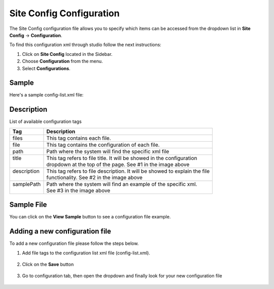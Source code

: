 .. highlight:: xml

.. _site-config-configuration:

=========================
Site Config Configuration
=========================

The Site Config configuration file allows you to specify which items can be accessed from the dropdown list in **Site Config** -> **Configuration**.

To find this configuration xml through studio follow the next instructions:

#. Click on **Site Config** located in the Sidebar.
#. Choose **Configuration** from the menu.
#. Select **Configurations**.

.. image:: /_static/images/site-admin/configuration.png

------
Sample
------

Here's a sample config-list.xml file:

.. code-block:: xml
    :caption: SITENAME/config/studio/administration/config-list.xml
    :linenos:

    <?xml version="1.0" encoding="UTF-8"?>
    <!--
        This file configures the list of configurations available in the SiteConfig section for this site/blueprint.

        For every configuration you'd like to make editable, you need:
            <file>
                <path />
                <title />
                <description />
                <samplePath />
            </file>

        The elements are:
        - path: the path to the file. This path is rooted in /config off the base of the site/blueprint
        - title: the title of this file. This should be a key into the string-table in Studio's localization string table
            "base.js", if no entry is found, Studio will use the string you have here as is
        - description: the description of this file.  This should be a key into the string-table in Studio's localization
            string table "base.js", if no entry is found, Studio will use the string you have here as is
        - samplePath: the path to a sample file to help the user update the file
    -->
    <config>
        <files>
            <file>
                <path>/studio/site-config.xml</path>
                <title>confTabSiteConfiguration</title>
                <description>confTabSiteConfigurationDesc</description>
                <samplePath>/studio/administration/samples/sample-site-config.xml</samplePath>
            </file>
            <file>
                <path>/studio/context-nav/sidebar.xml</path>
                <title>confTabSidebarConf</title>
                <description>confTabSidebarConfDesc</description>
                <samplePath>/studio/administration/samples/sample-sidebar.xml</samplePath>
            </file>
            <file>
                <path>/studio/form-control-config/rte/rte-setup.xml</path>
                <title>confTabRTEConf</title>
                <description>confTabRTEConfDesc</description>
                <samplePath>/studio/administration/samples/sample-form-control-rte-setup.xml</samplePath>
            </file>
            <file>
                <path>/studio/preview-tools/components-config.xml</path>
                <title>confTabPreviewComponentsConf</title>
                <description>confTabPreviewComponentsConfDesc</description>
                <samplePath>/studio/administration/samples/sample-preview-components-config.xml</samplePath>
            </file>
            <file>
                <path>/studio/targeting/targeting-config.xml</path>
                <title>confTabTargetingConfiguration</title>
                <description>confTabTargetingConfigurationDesc</description>
                <samplePath>/studio/administration/samples/sample-targeting-config.xml</samplePath>
            </file>
            <file>
                <path>/studio/preview-tools/panel.xml</path>
                <title>confTabPreviewPanelConf</title>
                <description>confTabconfTabPreviewPanelConfDesc</description>
                <samplePath>/studio/administration/samples/sample-preview-panel.xml</samplePath>
            </file>
            <file>
                <path>/studio/workflow/notification-config.xml</path>
                <title>confTabNotificationConf</title>
                <description>confTabNotificationConfDesc</description>
                <samplePath>/studio/administration/samples/sample-notification-config.xml</samplePath>
            </file>
            <file>
                <path>/studio/permission-mappings-config.xml</path>
                <title>confTabPermissionsMappings</title>
                <description>confTabPermissionsMappingsDesc</description>
                <samplePath>/studio/administration/samples/sample-permission-mappings-config.xml</samplePath>
            </file>
            <file>
                <path>/studio/role-mappings-config.xml</path>
                <title>confTabRoleMappings</title>
                <description>confTabRoleMappingsDesc</description>
                <samplePath>/studio/administration/samples/sample-role-mappings-config.xml</samplePath>
            </file>
            <file>
                <path>/studio/environment/environment-config.xml</path>
                <title>confTabEnvironmentConfiguration</title>
                <description>confTabEnvironmentConfigurationDesc</description>
                <samplePath>/studio/administration/samples/sample-environment-config.xml</samplePath>
            </file>
            <file>
                <path>/studio/data-sources/cmis-config.xml</path>
                <title>confTabCMISConfiguration</title>
                <description>confTabCMISConfigurationDesc</description>
                <samplePath>/studio/administration/samples/sample-cmis-config.xml</samplePath>
            </file>
            <file>
                <path>/studio/context-nav/contextual-nav.xml</path>
                <title>confTabContextualNavigationConf</title>
                <description>confTabContextualNavigationConfDesc</description>
                <samplePath>/studio/administration/samples/sample-contextual-nav.xml</samplePath>
            </file>
            <file>
                <path>/studio/administration/site-config-tools.xml</path>
                <title>confTabSiteConf</title>
                <description>confTabSiteConfDesc</description>
                <samplePath>/studio/administration/samples/sample-site-config-tools.xml</samplePath>
            </file>
            <file>
                <path>/studio/administration/config-list.xml</path>
                <title>confTabConfigurations</title>
                <description>confTabConfDesc</description>
                <samplePath>/studio/administration/samples/sample-config-list.xml</samplePath>
            </file>
            <file>
                <path>/studio/mime-type.xml</path>
                <title>Mime Types</title>
                <description>mime Types</description>
                <samplePath>/studio/administration/samples/sample-mime-type.xml</samplePath>
            </file>
        </files>
    </config>


-----------
Description
-----------

List of available configuration tags

+-----------------+-------------------------------------------------------------------------------+
|| Tag            || Description                                                                  |
+=================+===============================================================================+
|| files          || This tag contains each  file.                                                |
+-----------------+-------------------------------------------------------------------------------+
|| file           || This tag contains the configuration of each file.                            |
+-----------------+-------------------------------------------------------------------------------+
|| path           || Path where the system will find the specific xml file                        |
+-----------------+-------------------------------------------------------------------------------+
|| title          || This tag refers to file title. It will be showed in the configuration        |
||                || dropdown at the top of the page. See #1 in the image above                   |
+-----------------+-------------------------------------------------------------------------------+
|| description    || This tag refers to file description. It will be showed to explain the file   |
||                || functionality. See #2 in the image above                                     |
+-----------------+-------------------------------------------------------------------------------+
|| samplePath     || Path where the system will find an example of the specific xml.              |
||                || See #3 in the image above                                                    |
+-----------------+-------------------------------------------------------------------------------+

-----------
Sample File
-----------

You can click on the **View Sample** button to see a configuration file example.

.. image:: /_static/images/site-admin/basic-configuration-sample.png
    :align: center
    :alt: Basic Configuration Sample


-------------------------------
Adding a new configuration file
-------------------------------

To add a new configuration file please follow the steps below.

#. Add file tags to the configuration list xml file (config-list.xml).

	.. code-block:: xml
	    :caption: SITENAME/config/studio/administration/config-list.xml

    	   	<file>
    			<path>/workflow-config.xml</path>
    			<title>Workflow Configuration</title>
    			<description>Defines workflows available in the system</description>
    			<samplePath>/administration/samples/sample-workflow-config.xml</samplePath>
    		</file>

    	.. image:: /_static/images/site-admin/basic-configuration-step1.png
            :align: center
            :alt: Basic Configuration Step 1

#. Click on the **Save** button

    .. image:: /_static/images/site-admin/basic-configuration-step2.png
        :align: center
        :alt: Basic Configuration Step 2

#. Go to configuration tab, then open the dropdown and finally look for your new configuration file

    .. image:: /_static/images/site-admin/basic-configuration-step3.png
        :width: 70%
        :align: center
        :alt: Basic Configuration Step 3

